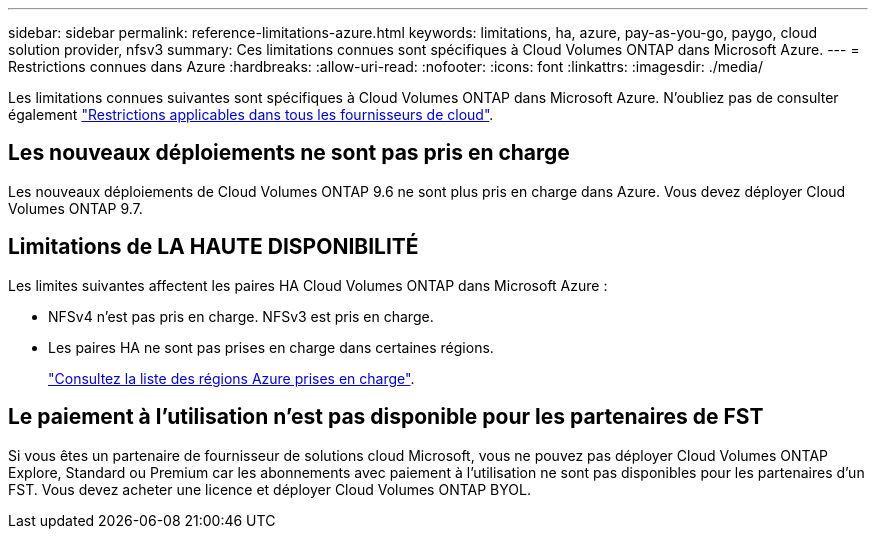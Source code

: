 ---
sidebar: sidebar 
permalink: reference-limitations-azure.html 
keywords: limitations, ha, azure, pay-as-you-go, paygo, cloud solution provider, nfsv3 
summary: Ces limitations connues sont spécifiques à Cloud Volumes ONTAP dans Microsoft Azure. 
---
= Restrictions connues dans Azure
:hardbreaks:
:allow-uri-read: 
:nofooter: 
:icons: font
:linkattrs: 
:imagesdir: ./media/


[role="lead"]
Les limitations connues suivantes sont spécifiques à Cloud Volumes ONTAP dans Microsoft Azure. N'oubliez pas de consulter également link:reference-limitations.html["Restrictions applicables dans tous les fournisseurs de cloud"].



== Les nouveaux déploiements ne sont pas pris en charge

Les nouveaux déploiements de Cloud Volumes ONTAP 9.6 ne sont plus pris en charge dans Azure. Vous devez déployer Cloud Volumes ONTAP 9.7.



== Limitations de LA HAUTE DISPONIBILITÉ

Les limites suivantes affectent les paires HA Cloud Volumes ONTAP dans Microsoft Azure :

* NFSv4 n'est pas pris en charge. NFSv3 est pris en charge.
* Les paires HA ne sont pas prises en charge dans certaines régions.
+
https://cloud.netapp.com/cloud-volumes-global-regions["Consultez la liste des régions Azure prises en charge"^].





== Le paiement à l'utilisation n'est pas disponible pour les partenaires de FST

Si vous êtes un partenaire de fournisseur de solutions cloud Microsoft, vous ne pouvez pas déployer Cloud Volumes ONTAP Explore, Standard ou Premium car les abonnements avec paiement à l'utilisation ne sont pas disponibles pour les partenaires d'un FST. Vous devez acheter une licence et déployer Cloud Volumes ONTAP BYOL.
